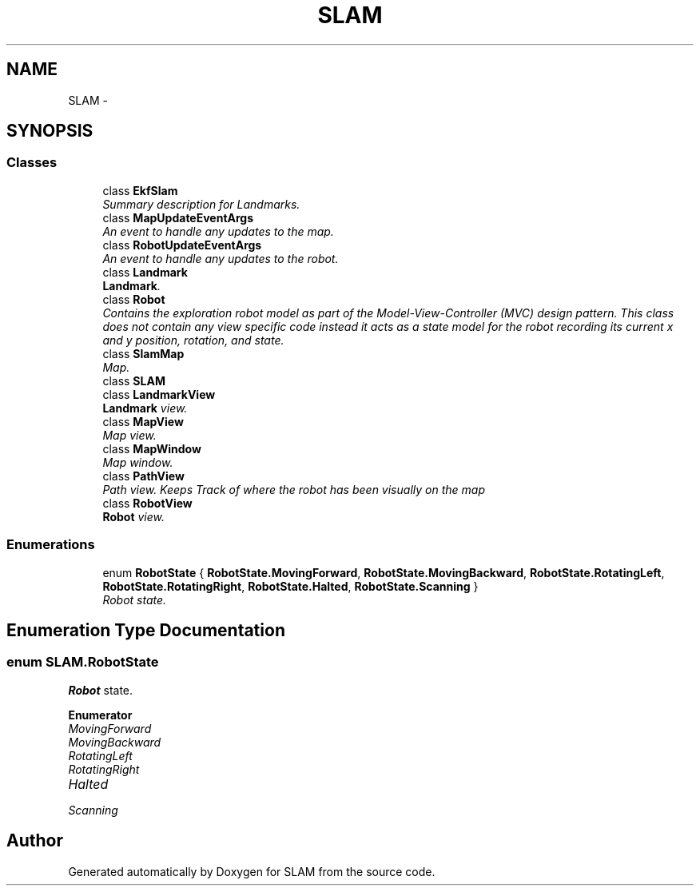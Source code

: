 .TH "SLAM" 3 "Thu Apr 24 2014" "SLAM" \" -*- nroff -*-
.ad l
.nh
.SH NAME
SLAM \- 
.SH SYNOPSIS
.br
.PP
.SS "Classes"

.in +1c
.ti -1c
.RI "class \fBEkfSlam\fP"
.br
.RI "\fISummary description for Landmarks\&. \fP"
.ti -1c
.RI "class \fBMapUpdateEventArgs\fP"
.br
.RI "\fIAn event to handle any updates to the map\&. \fP"
.ti -1c
.RI "class \fBRobotUpdateEventArgs\fP"
.br
.RI "\fIAn event to handle any updates to the robot\&. \fP"
.ti -1c
.RI "class \fBLandmark\fP"
.br
.RI "\fI\fBLandmark\fP\&. \fP"
.ti -1c
.RI "class \fBRobot\fP"
.br
.RI "\fIContains the exploration robot model as part of the Model-View-Controller (MVC) design pattern\&. This class does not contain any view specific code instead it acts as a state model for the robot recording its current x and y position, rotation, and state\&. \fP"
.ti -1c
.RI "class \fBSlamMap\fP"
.br
.RI "\fIMap\&. \fP"
.ti -1c
.RI "class \fBSLAM\fP"
.br
.ti -1c
.RI "class \fBLandmarkView\fP"
.br
.RI "\fI\fBLandmark\fP view\&. \fP"
.ti -1c
.RI "class \fBMapView\fP"
.br
.RI "\fIMap view\&. \fP"
.ti -1c
.RI "class \fBMapWindow\fP"
.br
.RI "\fIMap window\&. \fP"
.ti -1c
.RI "class \fBPathView\fP"
.br
.RI "\fIPath view\&. Keeps Track of where the robot has been visually on the map \fP"
.ti -1c
.RI "class \fBRobotView\fP"
.br
.RI "\fI\fBRobot\fP view\&. \fP"
.in -1c
.SS "Enumerations"

.in +1c
.ti -1c
.RI "enum \fBRobotState\fP { \fBRobotState\&.MovingForward\fP, \fBRobotState\&.MovingBackward\fP, \fBRobotState\&.RotatingLeft\fP, \fBRobotState\&.RotatingRight\fP, \fBRobotState\&.Halted\fP, \fBRobotState\&.Scanning\fP }"
.br
.RI "\fIRobot state\&. \fP"
.in -1c
.SH "Enumeration Type Documentation"
.PP 
.SS "enum \fBSLAM\&.RobotState\fP"

.PP
\fBRobot\fP state\&. 
.PP
\fBEnumerator\fP
.in +1c
.TP
\fB\fIMovingForward \fP\fP
.TP
\fB\fIMovingBackward \fP\fP
.TP
\fB\fIRotatingLeft \fP\fP
.TP
\fB\fIRotatingRight \fP\fP
.TP
\fB\fIHalted \fP\fP
.TP
\fB\fIScanning \fP\fP
.SH "Author"
.PP 
Generated automatically by Doxygen for SLAM from the source code\&.
